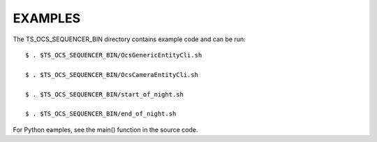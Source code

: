 ========
EXAMPLES
========

The TS_OCS_SEQUENCER_BIN directory contains example code and can be run::

  $ . $TS_OCS_SEQUENCER_BIN/OcsGenericEntityCli.sh

  $ . $TS_OCS_SEQUENCER_BIN/OcsCameraEntityCli.sh

  $ . $TS_OCS_SEQUENCER_BIN/start_of_night.sh

  $ . $TS_OCS_SEQUENCER_BIN/end_of_night.sh

For Python eamples, see the main() function in the source code.
